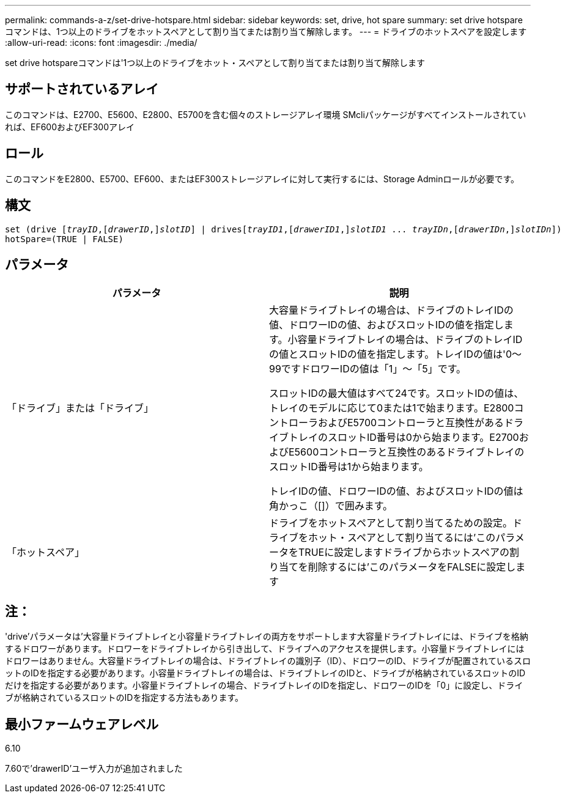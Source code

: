 ---
permalink: commands-a-z/set-drive-hotspare.html 
sidebar: sidebar 
keywords: set, drive, hot spare 
summary: set drive hotspareコマンドは、1つ以上のドライブをホットスペアとして割り当てまたは割り当て解除します。 
---
= ドライブのホットスペアを設定します
:allow-uri-read: 
:icons: font
:imagesdir: ./media/


[role="lead"]
set drive hotspareコマンドは'1つ以上のドライブをホット・スペアとして割り当てまたは割り当て解除します



== サポートされているアレイ

このコマンドは、E2700、E5600、E2800、E5700を含む個々のストレージアレイ環境 SMcliパッケージがすべてインストールされていれば、EF600およびEF300アレイ



== ロール

このコマンドをE2800、E5700、EF600、またはEF300ストレージアレイに対して実行するには、Storage Adminロールが必要です。



== 構文

[listing, subs="+macros"]
----
set (drive pass:quotes[[_trayID_],pass:quotes[[_drawerID_,]]pass:quotes[_slotID_]] | drivespass:quotes[[_trayID1_],pass:quotes[[_drawerID1_,]]pass:quotes[_slotID1_] ... pass:quotes[_trayIDn_],pass:quotes[[_drawerIDn_,]]pass:quotes[_slotIDn_]])
hotSpare=(TRUE | FALSE)
----


== パラメータ

[cols="2*"]
|===
| パラメータ | 説明 


 a| 
「ドライブ」または「ドライブ」
 a| 
大容量ドライブトレイの場合は、ドライブのトレイIDの値、ドロワーIDの値、およびスロットIDの値を指定します。小容量ドライブトレイの場合は、ドライブのトレイIDの値とスロットIDの値を指定します。トレイIDの値は'0～99ですドロワーIDの値は「1」～「5」です。

スロットIDの最大値はすべて24です。スロットIDの値は、トレイのモデルに応じて0または1で始まります。E2800コントローラおよびE5700コントローラと互換性があるドライブトレイのスロットID番号は0から始まります。E2700およびE5600コントローラと互換性のあるドライブトレイのスロットID番号は1から始まります。

トレイIDの値、ドロワーIDの値、およびスロットIDの値は角かっこ（[]）で囲みます。



 a| 
「ホットスペア」
 a| 
ドライブをホットスペアとして割り当てるための設定。ドライブをホット・スペアとして割り当てるには'このパラメータをTRUEに設定しますドライブからホットスペアの割り当てを削除するには'このパラメータをFALSEに設定します

|===


== 注：

'drive'パラメータは'大容量ドライブトレイと小容量ドライブトレイの両方をサポートします大容量ドライブトレイには、ドライブを格納するドロワーがあります。ドロワーをドライブトレイから引き出して、ドライブへのアクセスを提供します。小容量ドライブトレイにはドロワーはありません。大容量ドライブトレイの場合は、ドライブトレイの識別子（ID）、ドロワーのID、ドライブが配置されているスロットのIDを指定する必要があります。小容量ドライブトレイの場合は、ドライブトレイのIDと、ドライブが格納されているスロットのIDだけを指定する必要があります。小容量ドライブトレイの場合、ドライブトレイのIDを指定し、ドロワーのIDを「0」に設定し、ドライブが格納されているスロットのIDを指定する方法もあります。



== 最小ファームウェアレベル

6.10

7.60で'drawerID'ユーザ入力が追加されました
